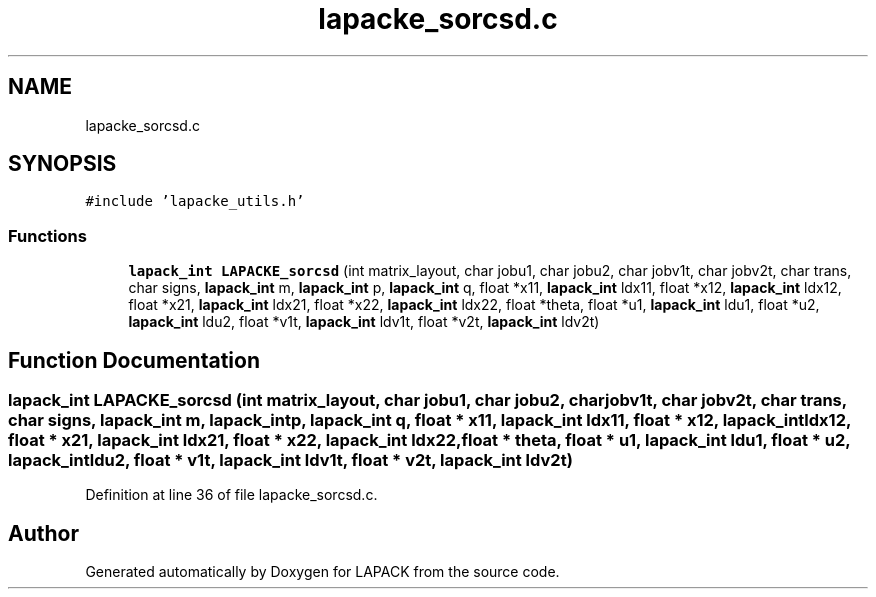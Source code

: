 .TH "lapacke_sorcsd.c" 3 "Tue Nov 14 2017" "Version 3.8.0" "LAPACK" \" -*- nroff -*-
.ad l
.nh
.SH NAME
lapacke_sorcsd.c
.SH SYNOPSIS
.br
.PP
\fC#include 'lapacke_utils\&.h'\fP
.br

.SS "Functions"

.in +1c
.ti -1c
.RI "\fBlapack_int\fP \fBLAPACKE_sorcsd\fP (int matrix_layout, char jobu1, char jobu2, char jobv1t, char jobv2t, char trans, char signs, \fBlapack_int\fP m, \fBlapack_int\fP p, \fBlapack_int\fP q, float *x11, \fBlapack_int\fP ldx11, float *x12, \fBlapack_int\fP ldx12, float *x21, \fBlapack_int\fP ldx21, float *x22, \fBlapack_int\fP ldx22, float *theta, float *u1, \fBlapack_int\fP ldu1, float *u2, \fBlapack_int\fP ldu2, float *v1t, \fBlapack_int\fP ldv1t, float *v2t, \fBlapack_int\fP ldv2t)"
.br
.in -1c
.SH "Function Documentation"
.PP 
.SS "\fBlapack_int\fP LAPACKE_sorcsd (int matrix_layout, char jobu1, char jobu2, char jobv1t, char jobv2t, char trans, char signs, \fBlapack_int\fP m, \fBlapack_int\fP p, \fBlapack_int\fP q, float * x11, \fBlapack_int\fP ldx11, float * x12, \fBlapack_int\fP ldx12, float * x21, \fBlapack_int\fP ldx21, float * x22, \fBlapack_int\fP ldx22, float * theta, float * u1, \fBlapack_int\fP ldu1, float * u2, \fBlapack_int\fP ldu2, float * v1t, \fBlapack_int\fP ldv1t, float * v2t, \fBlapack_int\fP ldv2t)"

.PP
Definition at line 36 of file lapacke_sorcsd\&.c\&.
.SH "Author"
.PP 
Generated automatically by Doxygen for LAPACK from the source code\&.

